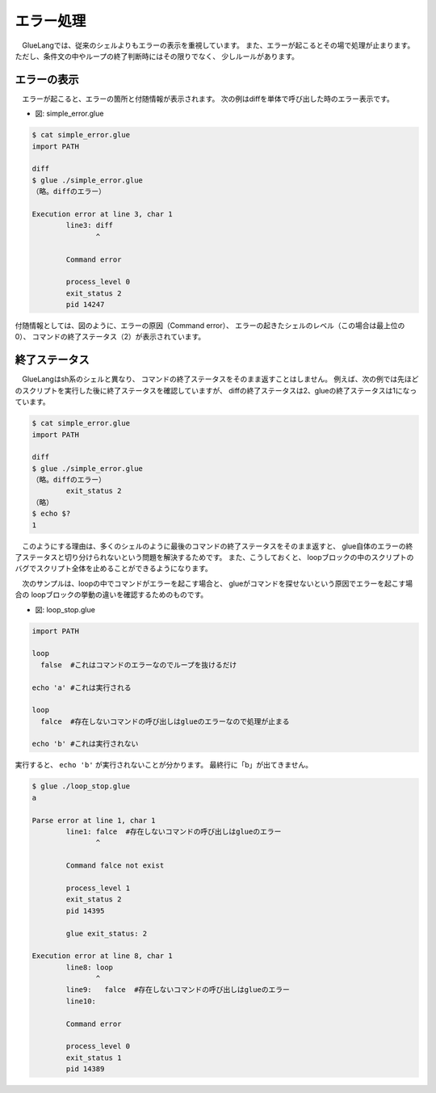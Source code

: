 ==============================
エラー処理
==============================

　GlueLangでは、従来のシェルよりもエラーの表示を重視しています。
また、エラーが起こるとその場で処理が止まります。
ただし、条件文の中やループの終了判断時にはその限りでなく、
少しルールがあります。

エラーの表示
------------------------------

　エラーが起こると、エラーの箇所と付随情報が表示されます。
次の例はdiffを単体で呼び出した時のエラー表示です。

* 図: simple_error.glue 

.. code-block:: bash

	$ cat simple_error.glue 
	import PATH

	diff
	$ glue ./simple_error.glue 
	（略。diffのエラー）
	
	Execution error at line 3, char 1
		line3: diff
		       ^
	
		Command error
		
		process_level 0
		exit_status 2
		pid 14247

付随情報としては、図のように、エラーの原因（Command error）、
エラーの起きたシェルのレベル（この場合は最上位の0）、
コマンドの終了ステータス（2）が表示されています。

終了ステータス
------------------------------

　GlueLangはsh系のシェルと異なり、
コマンドの終了ステータスをそのまま返すことはしません。
例えば、次の例では先ほどのスクリプトを実行した後に終了ステータスを確認していますが、
diffの終了ステータスは2、glueの終了ステータスは1になっています。

.. code-block:: bash

        $ cat simple_error.glue 
        import PATH

        diff
        $ glue ./simple_error.glue 
        （略。diffのエラー）
                exit_status 2
        （略）
        $ echo $?
        1
	

　このようにする理由は、多くのシェルのように最後のコマンドの終了ステータスをそのまま返すと、
glue自体のエラーの終了ステータスと切り分けられないという問題を解決するためです。
また、こうしておくと、
loopブロックの中のスクリプトのバグでスクリプト全体を止めることができるようになります。

　次のサンプルは、loopの中でコマンドがエラーを起こす場合と、
glueがコマンドを探せないという原因でエラーを起こす場合の
loopブロックの挙動の違いを確認するためのものです。

* 図: loop_stop.glue 

.. code-block:: bash

	import PATH
	
	loop
	  false  #これはコマンドのエラーなのでループを抜けるだけ
	
	echo 'a' #これは実行される
	
	loop
	  falce  #存在しないコマンドの呼び出しはglueのエラーなので処理が止まる
	
	echo 'b' #これは実行されない
	

実行すると、 ``echo 'b'`` が実行されないことが分かります。
最終行に「b」が出てきません。

.. code-block:: bash

	$ glue ./loop_stop.glue 
	a
	
	Parse error at line 1, char 1
		line1: falce  #存在しないコマンドの呼び出しはglueのエラー
		       ^
	
		Command falce not exist
		
		process_level 1
		exit_status 2
		pid 14395
	
		glue exit_status: 2
	
	Execution error at line 8, char 1
		line8: loop
		       ^
		line9:   falce  #存在しないコマンドの呼び出しはglueのエラー
		line10: 
	
		Command error
		
		process_level 0
		exit_status 1
		pid 14389
